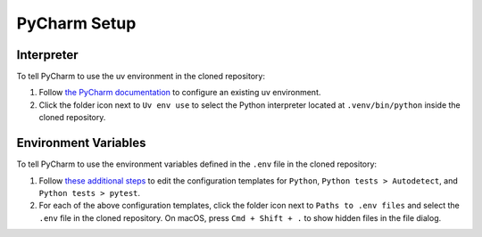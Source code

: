 =============
PyCharm Setup
=============

-----------
Interpreter
-----------

To tell PyCharm to use the uv environment in the cloned repository:

#. Follow `the PyCharm documentation <https://www.jetbrains.com/help/pycharm/uv.html>`_
   to configure an existing uv environment. 

#. Click the folder icon next to ``Uv env use`` to select the Python interpreter located
   at ``.venv/bin/python`` inside the cloned repository.

---------------------
Environment Variables
---------------------

To tell PyCharm to use the environment variables defined in the ``.env`` file
in the cloned repository:

#. Follow `these additional steps <https://www.jetbrains.com/help/pycharm/run-debug-configuration.html#change-template>`_
   to edit the configuration templates for ``Python``, ``Python tests > Autodetect``,
   and ``Python tests > pytest``.

#. For each of the above configuration templates, click the folder icon
   next to ``Paths to .env files`` and select the ``.env`` file in the cloned repository.
   On macOS, press ``Cmd + Shift + .`` to show hidden files in the file dialog.
